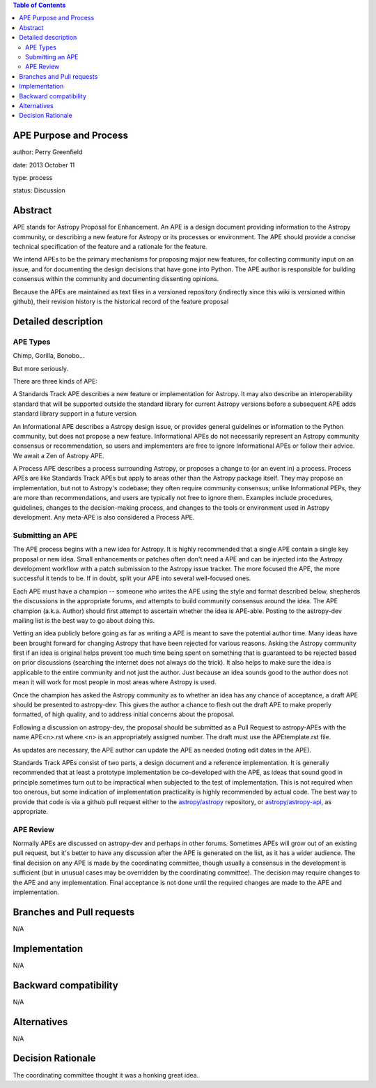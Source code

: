.. contents:: Table of Contents
.. _APETemplate: https://github.com/astropy/astropy/wiki/APETemplate

APE Purpose and Process
-----------------------

author: Perry Greenfield

date: 2013 October 11

type: process

status: Discussion

Abstract
--------

APE stands for Astropy Proposal for Enhancement. An APE is a design document providing information to the Astropy community, or describing a new feature for Astropy or its processes or environment. The APE should provide a concise technical specification of the feature and a rationale for the feature.

We intend APEs to be the primary mechanisms for proposing major new features, for collecting community input on an issue, and for documenting the design decisions that have gone into Python. The APE author is responsible for building consensus within the community and documenting dissenting opinions.

Because the APEs are maintained as text files in a versioned repository (indirectly since this wiki is versioned within github), their revision history is the historical record of the feature proposal

Detailed description
--------------------

APE Types
.........

Chimp, Gorilla, Bonobo...

But more seriously.

There are three kinds of APE:

A Standards Track APE describes a new feature or implementation for Astropy. It may also describe an interoperability standard that will be supported outside the standard library for current Astropy versions before a subsequent APE adds standard library support in a future version.

An Informational APE describes a Astropy design issue, or provides general guidelines or information to the Python community, but does not propose a new feature. Informational APEs do not necessarily represent an Astropy community consensus or recommendation, so users and implementers are free to ignore Informational APEs or follow their advice. We await a Zen of Astropy APE.

A Process APE describes a process surrounding Astropy, or proposes a change to (or an event in) a process. Process APEs are like Standards Track APEs but apply to areas other than the Astropy package itself. They may propose an implementation, but not to Astropy's codebase; they often require community consensus; unlike Informational PEPs, they are more than recommendations, and users are typically not free to ignore them. Examples include procedures, guidelines, changes to the decision-making process, and changes to the tools or environment used in Astropy development. Any meta-APE is also considered a Process APE.

Submitting an APE
.................

The APE process begins with a new idea for Astropy. It is highly recommended that a single APE contain a single key proposal or new idea. Small enhancements or patches often don't need a APE and can be injected into the Astropy development workflow with a patch submission to the Astropy issue tracker. The more focused the APE, the more successful it tends to be. If in doubt, split your APE into several well-focused ones.

Each APE must have a champion -- someone who writes the APE using the style and format described below, shepherds the discussions in the appropriate forums, and attempts to build community consensus around the idea. The APE champion (a.k.a. Author) should first attempt to ascertain whether the idea is APE-able. Posting to the astropy-dev mailing list is the best way to go about doing this.

Vetting an idea publicly before going as far as writing a APE is meant to save the potential author time. Many ideas have been brought forward for changing Astropy that have been rejected for various reasons. Asking the Astropy community first if an idea is original helps prevent too much time being spent on something that is guaranteed to be rejected based on prior discussions (searching the internet does not always do the trick). It also helps to make sure the idea is applicable to the entire community and not just the author. Just because an idea sounds good to the author does not mean it will work for most people in most areas where Astropy is used.

Once the champion has asked the Astropy community as to whether an idea has any chance of acceptance, a draft APE should be presented to astropy-dev. This gives the author a chance to flesh out the draft APE to make properly formatted, of high quality, and to address initial concerns about the proposal.

Following a discussion on astropy-dev, the proposal should be submitted as a Pull Request to astropy-APEs with the name APE<n>.rst where <n> is an appropriately assigned number. The draft must use the APEtemplate.rst file. 

As updates are necessary, the APE author can update the APE as needed (noting edit dates in the APE). 

Standards Track APEs consist of two parts, a design document and a reference implementation. It is generally recommended that at least a prototype implementation be co-developed with the APE, as ideas that sound good in principle sometimes turn out to be impractical when subjected to the test of implementation. This is not required when too onerous, but some indication of implementation practicality is highly recommended by actual code. The best way to provide that code is via a github pull request either to the `astropy/astropy <https://github.com/astropy/astropy>`_  repository, or `astropy/astropy-api <https://github.com/astropy/astropy-api>`_, as appropriate.

APE Review
..........

Normally APEs are discussed on astropy-dev and perhaps in other forums.  Sometimes APEs will grow out of an existing pull request, but it's better to have any discussion after the APE is generated on the list, as it has a wider audience.  The final decision on any APE is made by the coordinating committee, though usually a consensus in the development is sufficient (but in unusual cases may be overridden by the coordinating committee). The decision may require changes to the APE and any implementation. Final acceptance is not done until the required changes are made to the APE and implementation.

Branches and Pull requests
--------------------------

N/A

Implementation
--------------

N/A

Backward compatibility
----------------------

N/A

Alternatives
------------

N/A

Decision Rationale
------------------

The coordinating committee thought it was a honking great idea.
